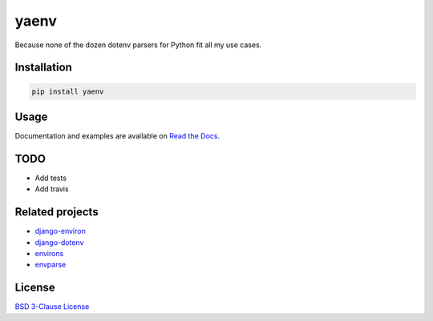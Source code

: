 yaenv
=====

|pypi| |rtd|

.. |pypi| image:: https://img.shields.io/pypi/v/yaenv.svg?logo=python
   :target: https://pypi.org/project/yaenv/
   :alt: PyPI

.. |rtd| image:: https://img.shields.io/readthedocs/yaenv.svg?logo=read-the-docs
   :target: https://yaenv.readthedocs.io/en/latest/
   :alt: Read the Docs

Because none of the dozen dotenv parsers for Python fit all my use cases.

Installation
------------

.. code:: sh

   pip install yaenv

Usage
-----

Documentation and examples are available on
`Read the Docs <https://yaenv.rtfd.io>`_.

TODO
----

* Add tests
* Add travis

Related projects
----------------

* `django-environ <https://github.com/joke2k/django-environ>`_
* `django-dotenv <https://github.com/jpadilla/django-dotenv>`_
* `environs <https://github.com/sloria/environs>`_
* `envparse <https://github.com/rconradharris/envparse>`_

License
-------

`BSD 3-Clause License <LICENSE>`_
